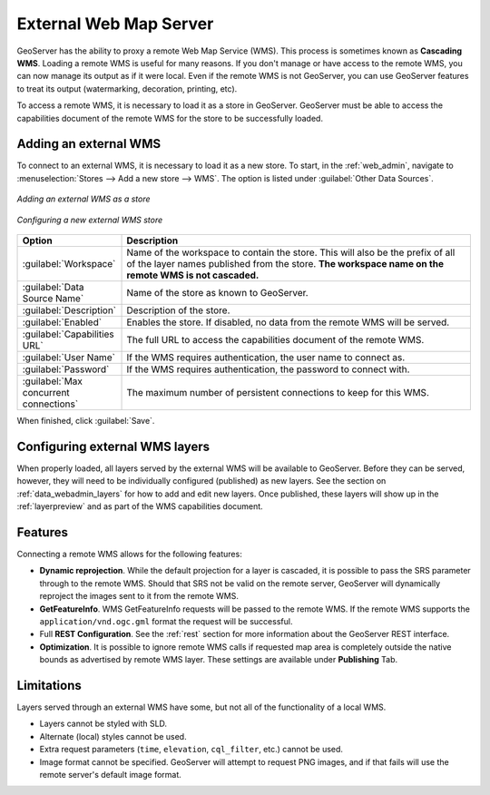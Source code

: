 .. _data_external_wms:

External Web Map Server
=======================

GeoServer has the ability to proxy a remote Web Map Service (WMS).  This process is sometimes known as **Cascading WMS**.  Loading a remote WMS is useful for many reasons.  If you don't manage or have access to the remote WMS, you can now manage its output as if it were local.  Even if the remote WMS is not GeoServer, you can use GeoServer features to treat its output (watermarking, decoration, printing, etc).

To access a remote WMS, it is necessary to load it as a store in GeoServer.  GeoServer must be able to access the capabilities document of the remote WMS for the store to be successfully loaded.

Adding an external WMS
----------------------

To connect to an external WMS, it is necessary to load it as a new store.  To start, in the :ref:`web_admin`, navigate to :menuselection:`Stores --> Add a new store --> WMS`.  The option is listed under :guilabel:`Other Data Sources`.

.. figure:: images/wmsaddnew.png
   :align: center

   *Adding an external WMS as a store*

.. figure:: images/wmsconfigure.png
   :align: center

   *Configuring a new external WMS store*

.. list-table::
   :widths: 20 80

   * - **Option**
     - **Description**
   * - :guilabel:`Workspace`
     - Name of the workspace to contain the store.  This will also be the prefix of all of the layer names published from the store.  **The workspace name on the remote WMS is not cascaded.**
   * - :guilabel:`Data Source Name`
     - Name of the store as known to GeoServer.
   * - :guilabel:`Description`
     - Description of the store. 
   * - :guilabel:`Enabled`
     - Enables the store.  If disabled, no data from the remote WMS will be served.
   * - :guilabel:`Capabilities URL`
     - The full URL to access the capabilities document of the remote WMS.
   * - :guilabel:`User Name`
     - If the WMS requires authentication, the user name to connect as.
   * - :guilabel:`Password`
     - If the WMS requires authentication, the password to connect with.
   * - :guilabel:`Max concurrent connections`
     - The maximum number of persistent connections to keep for this WMS.

When finished, click :guilabel:`Save`.

Configuring external WMS layers
-------------------------------

When properly loaded, all layers served by the external WMS will be available to GeoServer.  Before they can be served, however, they will need to be individually configured (published) as new layers.  See the section on :ref:`data_webadmin_layers` for how to add and edit new layers.  Once published, these layers will show up in the :ref:`layerpreview` and as part of the WMS capabilities document.

Features
--------

Connecting a remote WMS allows for the following features:

* **Dynamic reprojection**.  While the default projection for a layer is cascaded, it is possible to pass the SRS parameter through to the remote WMS.  Should that SRS not be valid on the remote server, GeoServer will dynamically reproject the images sent to it from the remote WMS.

* **GetFeatureInfo**.  WMS GetFeatureInfo requests will be passed to the remote WMS.  If the remote WMS supports the ``application/vnd.ogc.gml`` format the request will be successful. 

* Full **REST Configuration**. See the :ref:`rest` section for more information about the GeoServer REST interface.

* **Optimization**. It is possible to ignore remote WMS calls if requested map area is completely outside the native bounds as advertised by remote WMS layer. These settings are available under **Publishing** Tab.

Limitations
-----------

Layers served through an external WMS have some, but not all of the functionality of a local WMS.

* Layers cannot be styled with SLD.

* Alternate (local) styles cannot be used.

* Extra request parameters (``time``, ``elevation``, ``cql_filter``, etc.) cannot be used.

* Image format cannot be specified.  GeoServer will attempt to request PNG images, and if that fails will use the remote server's default image format.
